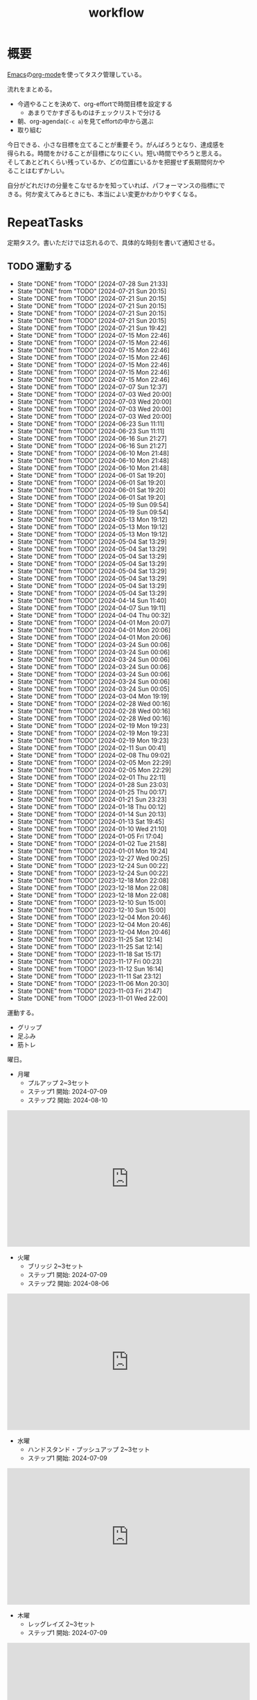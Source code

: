 :PROPERTIES:
:ID:       fad0d446-fe06-4614-af63-a0c5ecc11c9c
:END:
#+title: workflow
#+filetags: :Habit:
* 概要
[[id:1ad8c3d5-97ba-4905-be11-e6f2626127ad][Emacs]]の[[id:7e85e3f3-a6b9-447e-9826-307a3618dac8][org-mode]]を使ってタスク管理している。

流れをまとめる。

- 今週やることを決めて、org-effortで時間目標を設定する
  - あまりでかすぎるものはチェックリストで分ける
- 朝、org-agenda(~C-c a~)を見てeffortの中から選ぶ
- 取り組む

今日できる、小さな目標を立てることが重要そう。がんばろうとなり、達成感を得られる。時間をかけることが目標になりにくい。短い時間でやろうと思える。そしてあとどれくらい残っているか、どの位置にいるかを把握せず長期間何かやることはむずかしい。

自分がどれだけの分量をこなせるかを知っていれば、パフォーマンスの指標にできる。何か変えてみるときにも、本当によい変更かわかりやすくなる。
* RepeatTasks

定期タスク。書いただけでは忘れるので、具体的な時刻を書いて通知させる。

** TODO 運動する
:PROPERTIES:
:STYLE:    habit
:LAST_REPEAT: [2024-07-28 Sun 21:33]
:END:
- State "DONE"       from "TODO"       [2024-07-28 Sun 21:33]
- State "DONE"       from "TODO"       [2024-07-21 Sun 20:15]
- State "DONE"       from "TODO"       [2024-07-21 Sun 20:15]
- State "DONE"       from "TODO"       [2024-07-21 Sun 20:15]
- State "DONE"       from "TODO"       [2024-07-21 Sun 20:15]
- State "DONE"       from "TODO"       [2024-07-21 Sun 20:15]
- State "DONE"       from "TODO"       [2024-07-21 Sun 19:42]
- State "DONE"       from "TODO"       [2024-07-15 Mon 22:46]
- State "DONE"       from "TODO"       [2024-07-15 Mon 22:46]
- State "DONE"       from "TODO"       [2024-07-15 Mon 22:46]
- State "DONE"       from "TODO"       [2024-07-15 Mon 22:46]
- State "DONE"       from "TODO"       [2024-07-15 Mon 22:46]
- State "DONE"       from "TODO"       [2024-07-15 Mon 22:46]
- State "DONE"       from "TODO"       [2024-07-15 Mon 22:46]
- State "DONE"       from "TODO"       [2024-07-07 Sun 12:37]
- State "DONE"       from "TODO"       [2024-07-03 Wed 20:00]
- State "DONE"       from "TODO"       [2024-07-03 Wed 20:00]
- State "DONE"       from "TODO"       [2024-07-03 Wed 20:00]
- State "DONE"       from "TODO"       [2024-07-03 Wed 20:00]
- State "DONE"       from "TODO"       [2024-06-23 Sun 11:11]
- State "DONE"       from "TODO"       [2024-06-23 Sun 11:11]
- State "DONE"       from "TODO"       [2024-06-16 Sun 21:27]
- State "DONE"       from "TODO"       [2024-06-16 Sun 21:27]
- State "DONE"       from "TODO"       [2024-06-10 Mon 21:48]
- State "DONE"       from "TODO"       [2024-06-10 Mon 21:48]
- State "DONE"       from "TODO"       [2024-06-10 Mon 21:48]
- State "DONE"       from "TODO"       [2024-06-01 Sat 19:20]
- State "DONE"       from "TODO"       [2024-06-01 Sat 19:20]
- State "DONE"       from "TODO"       [2024-06-01 Sat 19:20]
- State "DONE"       from "TODO"       [2024-06-01 Sat 19:20]
- State "DONE"       from "TODO"       [2024-05-19 Sun 09:54]
- State "DONE"       from "TODO"       [2024-05-19 Sun 09:54]
- State "DONE"       from "TODO"       [2024-05-13 Mon 19:12]
- State "DONE"       from "TODO"       [2024-05-13 Mon 19:12]
- State "DONE"       from "TODO"       [2024-05-13 Mon 19:12]
- State "DONE"       from "TODO"       [2024-05-04 Sat 13:29]
- State "DONE"       from "TODO"       [2024-05-04 Sat 13:29]
- State "DONE"       from "TODO"       [2024-05-04 Sat 13:29]
- State "DONE"       from "TODO"       [2024-05-04 Sat 13:29]
- State "DONE"       from "TODO"       [2024-05-04 Sat 13:29]
- State "DONE"       from "TODO"       [2024-05-04 Sat 13:29]
- State "DONE"       from "TODO"       [2024-05-04 Sat 13:29]
- State "DONE"       from "TODO"       [2024-05-04 Sat 13:29]
- State "DONE"       from "TODO"       [2024-04-14 Sun 11:40]
- State "DONE"       from "TODO"       [2024-04-07 Sun 19:11]
- State "DONE"       from "TODO"       [2024-04-04 Thu 00:32]
- State "DONE"       from "TODO"       [2024-04-01 Mon 20:07]
- State "DONE"       from "TODO"       [2024-04-01 Mon 20:06]
- State "DONE"       from "TODO"       [2024-04-01 Mon 20:06]
- State "DONE"       from "TODO"       [2024-03-24 Sun 00:06]
- State "DONE"       from "TODO"       [2024-03-24 Sun 00:06]
- State "DONE"       from "TODO"       [2024-03-24 Sun 00:06]
- State "DONE"       from "TODO"       [2024-03-24 Sun 00:06]
- State "DONE"       from "TODO"       [2024-03-24 Sun 00:06]
- State "DONE"       from "TODO"       [2024-03-24 Sun 00:06]
- State "DONE"       from "TODO"       [2024-03-24 Sun 00:05]
- State "DONE"       from "TODO"       [2024-03-04 Mon 19:19]
- State "DONE"       from "TODO"       [2024-02-28 Wed 00:16]
- State "DONE"       from "TODO"       [2024-02-28 Wed 00:16]
- State "DONE"       from "TODO"       [2024-02-28 Wed 00:16]
- State "DONE"       from "TODO"       [2024-02-19 Mon 19:23]
- State "DONE"       from "TODO"       [2024-02-19 Mon 19:23]
- State "DONE"       from "TODO"       [2024-02-19 Mon 19:23]
- State "DONE"       from "TODO"       [2024-02-11 Sun 00:41]
- State "DONE"       from "TODO"       [2024-02-08 Thu 09:02]
- State "DONE"       from "TODO"       [2024-02-05 Mon 22:29]
- State "DONE"       from "TODO"       [2024-02-05 Mon 22:29]
- State "DONE"       from "TODO"       [2024-02-01 Thu 22:11]
- State "DONE"       from "TODO"       [2024-01-28 Sun 23:03]
- State "DONE"       from "TODO"       [2024-01-25 Thu 00:17]
- State "DONE"       from "TODO"       [2024-01-21 Sun 23:23]
- State "DONE"       from "TODO"       [2024-01-18 Thu 00:12]
- State "DONE"       from "TODO"       [2024-01-14 Sun 20:13]
- State "DONE"       from "TODO"       [2024-01-13 Sat 19:45]
- State "DONE"       from "TODO"       [2024-01-10 Wed 21:10]
- State "DONE"       from "TODO"       [2024-01-05 Fri 17:04]
- State "DONE"       from "TODO"       [2024-01-02 Tue 21:58]
- State "DONE"       from "TODO"       [2024-01-01 Mon 19:24]
- State "DONE"       from "TODO"       [2023-12-27 Wed 00:25]
- State "DONE"       from "TODO"       [2023-12-24 Sun 00:22]
- State "DONE"       from "TODO"       [2023-12-24 Sun 00:22]
- State "DONE"       from "TODO"       [2023-12-18 Mon 22:08]
- State "DONE"       from "TODO"       [2023-12-18 Mon 22:08]
- State "DONE"       from "TODO"       [2023-12-18 Mon 22:08]
- State "DONE"       from "TODO"       [2023-12-10 Sun 15:00]
- State "DONE"       from "TODO"       [2023-12-10 Sun 15:00]
- State "DONE"       from "TODO"       [2023-12-04 Mon 20:46]
- State "DONE"       from "TODO"       [2023-12-04 Mon 20:46]
- State "DONE"       from "TODO"       [2023-12-04 Mon 20:46]
- State "DONE"       from "TODO"       [2023-11-25 Sat 12:14]
- State "DONE"       from "TODO"       [2023-11-25 Sat 12:14]
- State "DONE"       from "TODO"       [2023-11-18 Sat 15:17]
- State "DONE"       from "TODO"       [2023-11-17 Fri 00:23]
- State "DONE"       from "TODO"       [2023-11-12 Sun 16:14]
- State "DONE"       from "TODO"       [2023-11-11 Sat 23:12]
- State "DONE"       from "TODO"       [2023-11-06 Mon 20:30]
- State "DONE"       from "TODO"       [2023-11-03 Fri 21:47]
- State "DONE"       from "TODO"       [2023-11-01 Wed 22:00]

運動する。

- グリップ
- 足ふみ
- 筋トレ

曜日。

- 月曜
  - プルアップ 2~3セット
  - ステップ1 開始: 2024-07-09
  - ステップ2 開始: 2024-08-10

#+caption: ステップ2
#+begin_export html
<iframe width="560" height="315" src="https://www.youtube.com/embed/YN0vvoqssfw?si=pdaoYXGiLfAb_S7L" title="YouTube video player" frameborder="0" allow="accelerometer; autoplay; clipboard-write; encrypted-media; gyroscope; picture-in-picture; web-share" referrerpolicy="strict-origin-when-cross-origin" allowfullscreen></iframe>
#+end_export

- 火曜
  - ブリッジ 2~3セット
  - ステップ1 開始: 2024-07-09
  - ステップ2 開始: 2024-08-06

#+caption: ステップ2
#+begin_export html
<iframe width="560" height="315" src="https://www.youtube.com/embed/gkTVDJHHIZ0?si=ARmebSyUToCPfXQN" title="YouTube video player" frameborder="0" allow="accelerometer; autoplay; clipboard-write; encrypted-media; gyroscope; picture-in-picture; web-share" referrerpolicy="strict-origin-when-cross-origin" allowfullscreen></iframe>
#+end_export

- 水曜
  - ハンドスタンド・プッシュアップ 2~3セット
  - ステップ1 開始: 2024-07-09

#+caption: ステップ1
#+begin_export html
<iframe width="560" height="315" src="https://www.youtube.com/embed/tYX-9RQyiJA?si=QiP4fVlQ-2YkKlAI" title="YouTube video player" frameborder="0" allow="accelerometer; autoplay; clipboard-write; encrypted-media; gyroscope; picture-in-picture; web-share" referrerpolicy="strict-origin-when-cross-origin" allowfullscreen></iframe>
#+end_export

- 木曜
  - レッグレイズ 2~3セット
  - ステップ1 開始: 2024-07-09

#+caption: ステップ1
#+begin_export html
<iframe width="560" height="315" src="https://www.youtube.com/embed/N8k-SeCkR0s?si=YiTvNYUSIZLP5nig" title="YouTube video player" frameborder="0" allow="accelerometer; autoplay; clipboard-write; encrypted-media; gyroscope; picture-in-picture; web-share" referrerpolicy="strict-origin-when-cross-origin" allowfullscreen></iframe>
#+end_export

- 金曜
  - スクワット 2〜3セット
  - ステップ1 開始: 2024-07-09
  - ステップ2 開始: 2024-08-09

#+caption: ステップ2
#+begin_export html
<iframe width="560" height="315" src="https://www.youtube.com/embed/QhyRsrPOkoY?si=fwaS4uGr5dpx-3E_" title="YouTube video player" frameborder="0" allow="accelerometer; autoplay; clipboard-write; encrypted-media; gyroscope; picture-in-picture; web-share" referrerpolicy="strict-origin-when-cross-origin" allowfullscreen></iframe>
#+end_export

- 土曜
  - プッシュアップ 2~3セット
  - ステップ1 開始: 2024-07-09
  - ステップ2 開始: 2024-08-11

#+caption: ステップ2
#+begin_export html
<iframe width="560" height="315" src="https://www.youtube.com/embed/Gv8y_prZBZY?si=uMmlBrxPeAhjtvj7" title="YouTube video player" frameborder="0" allow="accelerometer; autoplay; clipboard-write; encrypted-media; gyroscope; picture-in-picture; web-share" referrerpolicy="strict-origin-when-cross-origin" allowfullscreen></iframe>
#+end_export

- 日曜
  - 休み

** TODO inboxエントリを移動する
SCHEDULED: <2024-08-04 Sun 11:00 +1w>
:PROPERTIES:
:STYLE:    habit
:LAST_REPEAT: [2024-07-28 Sun 21:33]
:END:
- State "DONE"       from "TODO"       [2024-07-28 Sun 21:33]
- State "DONE"       from "TODO"       [2024-07-21 Sun 20:15]
- State "DONE"       from "TODO"       [2024-07-21 Sun 19:42]
- State "DONE"       from "TODO"       [2024-07-07 Sun 12:37]
- State "DONE"       from "TODO"       [2024-07-03 Wed 20:00]
- State "DONE"       from "TODO"       [2024-06-23 Sun 11:11]
- State "DONE"       from "TODO"       [2024-06-16 Sun 21:27]
- State "DONE"       from "TODO"       [2024-06-10 Mon 21:48]
- State "DONE"       from "TODO"       [2024-06-10 Mon 21:48]
- State "DONE"       from "TODO"       [2024-06-01 Sat 19:20]
- State "DONE"       from "TODO"       [2024-05-19 Sun 09:54]
- State "DONE"       from "TODO"       [2024-05-13 Mon 19:12]
- State "DONE"       from "TODO"       [2024-05-06 Mon 19:15]
- State "DONE"       from "TODO"       [2024-05-04 Sat 13:29]
- State "DONE"       from "TODO"       [2024-05-04 Sat 13:29]
- State "DONE"       from "TODO"       [2024-04-14 Sun 11:40]
- State "DONE"       from "TODO"       [2024-04-07 Sun 19:11]
- State "DONE"       from "TODO"       [2024-04-01 Mon 20:06]
- State "DONE"       from "TODO"       [2024-03-24 Sun 00:06]
- State "DONE"       from "TODO"       [2024-03-24 Sun 00:05]
- State "DONE"       from "TODO"       [2024-03-24 Sun 00:05]
- State "DONE"       from "TODO"       [2024-03-04 Mon 19:19]
- State "DONE"       from "TODO"       [2024-02-28 Wed 00:16]
- State "DONE"       from "TODO"       [2024-02-19 Mon 19:23]
- State "DONE"       from "TODO"       [2024-02-11 Sun 00:41]
- State "DONE"       from "TODO"       [2024-02-05 Mon 22:29]
- State "DONE"       from "TODO"       [2024-01-28 Sun 23:03]
- State "DONE"       from "TODO"       [2024-01-21 Sun 23:23]
- State "DONE"       from "TODO"       [2024-01-14 Sun 20:13]
- State "DONE"       from "TODO"       [2024-01-10 Wed 21:10]
- State "DONE"       from "TODO"       [2024-01-01 Mon 19:24]
- State "DONE"       from "TODO"       [2023-12-24 Sun 00:22]
- State "DONE"       from "TODO"       [2023-12-18 Mon 22:06]
- State "DONE"       from "TODO"       [2023-12-10 Sun 15:00]
- State "DONE"       from "TODO"       [2023-12-04 Mon 20:46]
- State "DONE"       from "TODO"       [2023-11-26 Sun 23:26]
- State "DONE"       from "TODO"       [2023-11-25 Sat 12:14]
:LOGBOOK:
CLOCK: [2023-11-25 Sat 12:05]--[2023-11-25 Sat 12:08] =>  0:03
:END:
- State "DONE"       from "TODO"       [2023-11-17 Fri 00:23]
- State "DONE"       from "TODO"       [2023-11-05 Sun 11:08]
- State "DONE"       from "TODO"       [2023-11-01 Wed 22:00]
- State "DONE"       from "TODO"       [2023-11-01 Wed 22:00]

取ったノートを適切な場所に分類する。

** TODO 部屋を片付けする
SCHEDULED: <2024-08-04 Sun 14:00 +1w>
:PROPERTIES:
:STYLE:    habit
:LAST_REPEAT: [2024-07-28 Sun 21:34]
:END:
- State "DONE"       from "TODO"       [2024-07-28 Sun 21:34]
- State "DONE"       from "TODO"       [2024-07-21 Sun 19:42]
- State "DONE"       from "TODO"       [2024-07-15 Mon 22:46]
- State "DONE"       from "TODO"       [2024-07-07 Sun 12:37]
- State "DONE"       from "TODO"       [2024-07-03 Wed 20:00]
- State "DONE"       from "TODO"       [2024-06-23 Sun 11:11]
- State "DONE"       from "TODO"       [2024-06-16 Sun 21:27]
- State "DONE"       from "TODO"       [2024-06-10 Mon 21:48]
- State "DONE"       from "TODO"       [2024-06-10 Mon 21:48]
- State "DONE"       from "TODO"       [2024-06-01 Sat 19:20]
- State "DONE"       from "TODO"       [2024-05-19 Sun 09:54]
- State "DONE"       from "TODO"       [2024-05-13 Mon 19:12]
- State "DONE"       from "TODO"       [2024-05-06 Mon 19:15]
- State "DONE"       from "TODO"       [2024-05-04 Sat 13:29]
- State "DONE"       from "TODO"       [2024-05-04 Sat 13:29]
- State "DONE"       from "TODO"       [2024-04-14 Sun 11:40]
- State "DONE"       from "TODO"       [2024-04-07 Sun 19:11]
- State "DONE"       from "TODO"       [2024-04-01 Mon 20:06]
- State "DONE"       from "TODO"       [2024-03-24 Sun 00:06]
- State "DONE"       from "TODO"       [2024-03-24 Sun 00:06]
- State "DONE"       from "TODO"       [2024-03-24 Sun 00:05]
- State "DONE"       from "TODO"       [2024-03-04 Mon 19:19]
- State "DONE"       from "TODO"       [2024-02-28 Wed 00:16]
- State "DONE"       from "TODO"       [2024-02-19 Mon 19:23]
- State "DONE"       from "TODO"       [2024-02-11 Sun 00:41]
- State "DONE"       from "TODO"       [2024-02-11 Sun 00:41]
- State "DONE"       from "TODO"       [2024-01-28 Sun 23:03]
- State "DONE"       from "TODO"       [2024-01-21 Sun 23:23]
- State "DONE"       from "TODO"       [2024-01-14 Sun 20:13]
- State "DONE"       from "TODO"       [2024-01-10 Wed 21:10]
- State "DONE"       from "TODO"       [2024-01-01 Mon 19:24]
- State "DONE"       from "TODO"       [2023-12-24 Sun 00:22]
- State "DONE"       from "TODO"       [2023-12-18 Mon 22:08]
- State "DONE"       from "TODO"       [2023-12-10 Sun 15:00]
- State "DONE"       from "TODO"       [2023-12-04 Mon 20:46]
- State "DONE"       from "TODO"       [2023-11-26 Sun 23:26]
- State "DONE"       from "TODO"       [2023-11-19 Sun 10:42]
- State "DONE"       from "TODO"       [2023-11-12 Sun 16:14]
- State "DONE"       from "TODO"       [2023-11-05 Sun 23:35]
- State "DONE"       from "TODO"       [2023-11-01 Wed 22:00]
- State "DONE"       from "TODO"       [2023-10-22 Sun 19:02]

** TODO Write Entry                                                 :Train:
:LOGBOOK:
CLOCK: [2024-08-11 Sun 20:10]--[2024-08-11 Sun 20:35] =>  0:25
CLOCK: [2024-08-11 Sun 19:41]--[2024-08-11 Sun 20:06] =>  0:25
CLOCK: [2024-08-11 Sun 09:09]--[2024-08-11 Sun 09:34] =>  0:25
CLOCK: [2024-08-10 Sat 22:21]--[2024-08-10 Sat 22:46] =>  0:25
CLOCK: [2024-08-10 Sat 21:29]--[2024-08-10 Sat 21:54] =>  0:25
CLOCK: [2024-08-10 Sat 20:41]--[2024-08-10 Sat 21:06] =>  0:25
CLOCK: [2024-08-10 Sat 19:53]--[2024-08-10 Sat 20:18] =>  0:25
CLOCK: [2024-08-10 Sat 09:22]--[2024-08-10 Sat 09:47] =>  0:25
CLOCK: [2024-08-10 Sat 08:37]--[2024-08-10 Sat 09:02] =>  0:25
CLOCK: [2024-08-10 Sat 08:08]--[2024-08-10 Sat 08:33] =>  0:25
CLOCK: [2024-08-10 Sat 07:37]--[2024-08-10 Sat 08:02] =>  0:25
CLOCK: [2024-08-03 Sat 21:02]--[2024-08-03 Sat 21:27] =>  0:25
CLOCK: [2024-08-03 Sat 15:39]--[2024-08-03 Sat 16:04] =>  0:25
CLOCK: [2024-08-03 Sat 14:55]--[2024-08-03 Sat 15:20] =>  0:25
CLOCK: [2024-08-03 Sat 14:30]--[2024-08-03 Sat 14:55] =>  0:25
CLOCK: [2024-07-31 Wed 21:50]--[2024-07-31 Wed 22:15] =>  0:25
CLOCK: [2024-07-31 Wed 21:17]--[2024-07-31 Wed 21:43] =>  0:26
CLOCK: [2024-07-22 Mon 20:00]--[2024-07-22 Mon 20:25] =>  0:25
CLOCK: [2024-07-21 Sun 21:04]--[2024-07-21 Sun 21:29] =>  0:25
CLOCK: [2024-07-21 Sun 20:38]--[2024-07-21 Sun 21:03] =>  0:25
CLOCK: [2024-07-21 Sun 12:00]--[2024-07-21 Sun 12:25] =>  0:25
CLOCK: [2024-07-21 Sun 01:29]--[2024-07-21 Sun 01:54] =>  0:25
CLOCK: [2024-07-21 Sun 00:45]--[2024-07-21 Sun 01:10] =>  0:25
CLOCK: [2024-07-20 Sat 19:34]--[2024-07-20 Sat 20:00] =>  0:26
CLOCK: [2024-07-20 Sat 16:50]--[2024-07-20 Sat 17:15] =>  0:25
CLOCK: [2024-07-20 Sat 16:20]--[2024-07-20 Sat 16:45] =>  0:25
CLOCK: [2024-07-20 Sat 12:33]--[2024-07-20 Sat 12:58] =>  0:25
CLOCK: [2024-07-20 Sat 12:02]--[2024-07-20 Sat 12:27] =>  0:25
CLOCK: [2024-07-20 Sat 11:11]--[2024-07-20 Sat 11:36] =>  0:25
CLOCK: [2024-07-20 Sat 10:46]--[2024-07-20 Sat 11:11] =>  0:25
CLOCK: [2024-07-19 Fri 23:52]--[2024-07-20 Sat 00:17] =>  0:25
CLOCK: [2024-07-19 Fri 00:09]--[2024-07-19 Fri 00:34] =>  0:25
CLOCK: [2024-07-18 Thu 22:32]--[2024-07-18 Thu 22:57] =>  0:25
CLOCK: [2024-07-18 Thu 22:07]--[2024-07-18 Thu 22:32] =>  0:25
CLOCK: [2024-07-18 Thu 21:09]--[2024-07-18 Thu 21:34] =>  0:25
CLOCK: [2024-07-18 Thu 20:41]--[2024-07-18 Thu 21:06] =>  0:25
CLOCK: [2024-07-18 Thu 20:02]--[2024-07-18 Thu 20:27] =>  0:25
CLOCK: [2024-07-18 Thu 19:35]--[2024-07-18 Thu 20:00] =>  0:25
CLOCK: [2024-07-18 Thu 00:06]--[2024-07-18 Thu 00:31] =>  0:25
CLOCK: [2024-07-08 Mon 22:15]--[2024-07-08 Mon 22:40] =>  0:25
CLOCK: [2024-07-08 Mon 21:50]--[2024-07-08 Mon 22:15] =>  0:25
CLOCK: [2024-07-07 Sun 19:32]--[2024-07-07 Sun 19:57] =>  0:25
CLOCK: [2024-07-07 Sun 18:32]--[2024-07-07 Sun 18:57] =>  0:25
CLOCK: [2024-07-04 Thu 21:20]--[2024-07-04 Thu 21:45] =>  0:25
CLOCK: [2024-06-30 Sun 12:45]--[2024-06-30 Sun 13:10] =>  0:25
CLOCK: [2024-06-23 Sun 21:30]--[2024-06-23 Sun 21:55] =>  0:25
CLOCK: [2024-06-23 Sun 15:46]--[2024-06-23 Sun 16:11] =>  0:25
CLOCK: [2024-06-23 Sun 15:02]--[2024-06-23 Sun 15:27] =>  0:25
CLOCK: [2024-06-23 Sun 14:37]--[2024-06-23 Sun 15:02] =>  0:25
CLOCK: [2024-06-20 Thu 00:28]--[2024-06-20 Thu 00:53] =>  0:25
CLOCK: [2024-06-12 Wed 00:35]--[2024-06-12 Wed 01:00] =>  0:25
CLOCK: [2024-06-05 Wed 23:20]--[2024-06-05 Wed 23:45] =>  0:25
CLOCK: [2024-06-05 Wed 22:27]--[2024-06-05 Wed 22:52] =>  0:25
CLOCK: [2024-06-01 Sat 14:12]--[2024-06-01 Sat 14:37] =>  0:25
CLOCK: [2024-06-01 Sat 13:47]--[2024-06-01 Sat 14:12] =>  0:25
CLOCK: [2024-05-24 Fri 10:44]--[2024-05-24 Fri 11:09] =>  0:25
CLOCK: [2024-05-24 Fri 01:31]--[2024-05-24 Fri 01:56] =>  0:25
CLOCK: [2024-05-19 Sun 00:12]--[2024-05-19 Sun 00:37] =>  0:25
CLOCK: [2024-05-18 Sat 23:03]--[2024-05-18 Sat 23:28] =>  0:25
CLOCK: [2024-05-15 Wed 21:57]--[2024-05-15 Wed 22:22] =>  0:25
CLOCK: [2024-05-11 Sat 12:02]--[2024-05-11 Sat 12:27] =>  0:25
CLOCK: [2024-05-11 Sat 11:33]--[2024-05-11 Sat 11:58] =>  0:25
CLOCK: [2024-05-11 Sat 10:58]--[2024-05-11 Sat 11:23] =>  0:25
CLOCK: [2024-05-11 Sat 10:33]--[2024-05-11 Sat 10:58] =>  0:25
CLOCK: [2024-05-09 Thu 22:01]--[2024-05-09 Thu 22:26] =>  0:25
CLOCK: [2024-05-09 Thu 21:23]--[2024-05-09 Thu 21:48] =>  0:25
CLOCK: [2024-05-09 Thu 20:51]--[2024-05-09 Thu 21:16] =>  0:25
CLOCK: [2024-05-06 Mon 12:39]--[2024-05-06 Mon 13:04] =>  0:25
CLOCK: [2024-05-05 Sun 12:22]--[2024-05-05 Sun 12:47] =>  0:25
CLOCK: [2024-05-05 Sun 11:00]--[2024-05-05 Sun 11:25] =>  0:25
CLOCK: [2024-05-05 Sun 10:34]--[2024-05-05 Sun 10:59] =>  0:25
CLOCK: [2024-05-05 Sun 01:23]--[2024-05-05 Sun 01:48] =>  0:25
CLOCK: [2024-05-05 Sun 00:55]--[2024-05-05 Sun 01:20] =>  0:25
CLOCK: [2024-05-04 Sat 23:12]--[2024-05-04 Sat 23:37] =>  0:25
CLOCK: [2024-05-04 Sat 22:44]--[2024-05-04 Sat 23:09] =>  0:25
CLOCK: [2024-05-04 Sat 13:30]--[2024-05-04 Sat 13:55] =>  0:25
CLOCK: [2024-05-03 Fri 19:04]--[2024-05-03 Fri 19:29] =>  0:25
CLOCK: [2024-05-03 Fri 17:55]--[2024-05-03 Fri 18:20] =>  0:25
CLOCK: [2024-05-03 Fri 16:48]--[2024-05-03 Fri 17:13] =>  0:25
CLOCK: [2024-05-03 Fri 16:17]--[2024-05-03 Fri 16:42] =>  0:25
CLOCK: [2024-05-02 Thu 20:19]--[2024-05-02 Thu 20:44] =>  0:25
CLOCK: [2024-05-02 Thu 18:03]--[2024-05-02 Thu 18:28] =>  0:25
CLOCK: [2024-05-02 Thu 17:10]--[2024-05-02 Thu 17:35] =>  0:25
CLOCK: [2024-05-02 Thu 16:42]--[2024-05-02 Thu 17:07] =>  0:25
CLOCK: [2024-05-01 Wed 17:25]--[2024-05-01 Wed 17:50] =>  0:25
CLOCK: [2024-05-01 Wed 16:55]--[2024-05-01 Wed 17:20] =>  0:25
CLOCK: [2024-05-01 Wed 16:29]--[2024-05-01 Wed 16:54] =>  0:25
CLOCK: [2024-05-01 Wed 16:04]--[2024-05-01 Wed 16:29] =>  0:25
CLOCK: [2024-05-01 Wed 15:26]--[2024-05-01 Wed 15:51] =>  0:25
CLOCK: [2024-05-01 Wed 14:55]--[2024-05-01 Wed 15:20] =>  0:25
CLOCK: [2024-05-01 Wed 14:27]--[2024-05-01 Wed 14:52] =>  0:25
CLOCK: [2024-05-01 Wed 13:19]--[2024-05-01 Wed 13:44] =>  0:25
CLOCK: [2024-05-01 Wed 12:38]--[2024-05-01 Wed 13:03] =>  0:25
CLOCK: [2024-05-01 Wed 11:29]--[2024-05-01 Wed 11:54] =>  0:25
CLOCK: [2024-05-01 Wed 11:04]--[2024-05-01 Wed 11:29] =>  0:25
CLOCK: [2024-05-01 Wed 10:36]--[2024-05-01 Wed 11:01] =>  0:25
CLOCK: [2024-04-29 Mon 20:50]--[2024-04-29 Mon 21:15] =>  0:25
CLOCK: [2024-04-29 Mon 17:10]--[2024-04-29 Mon 17:35] =>  0:25
CLOCK: [2024-04-29 Mon 16:44]--[2024-04-29 Mon 17:09] =>  0:25
CLOCK: [2024-04-29 Mon 16:18]--[2024-04-29 Mon 16:43] =>  0:25
CLOCK: [2024-04-29 Mon 12:28]--[2024-04-29 Mon 12:53] =>  0:25
CLOCK: [2024-04-28 Sun 11:43]--[2024-04-28 Sun 12:08] =>  0:25
CLOCK: [2024-04-28 Sun 11:17]--[2024-04-28 Sun 11:42] =>  0:25
CLOCK: [2024-04-28 Sun 10:44]--[2024-04-28 Sun 11:09] =>  0:25
CLOCK: [2024-04-28 Sun 10:18]--[2024-04-28 Sun 10:43] =>  0:25
CLOCK: [2024-04-27 Sat 15:55]--[2024-04-27 Sat 16:20] =>  0:25
CLOCK: [2024-04-27 Sat 14:01]--[2024-04-27 Sat 14:26] =>  0:25
CLOCK: [2024-04-27 Sat 13:27]--[2024-04-27 Sat 13:52] =>  0:25
CLOCK: [2024-04-27 Sat 10:51]--[2024-04-27 Sat 11:16] =>  0:25
CLOCK: [2024-04-27 Sat 10:26]--[2024-04-27 Sat 10:51] =>  0:25
CLOCK: [2024-04-26 Fri 00:47]--[2024-04-26 Fri 01:12] =>  0:25
CLOCK: [2024-04-24 Wed 18:23]--[2024-04-24 Wed 18:48] =>  0:25
CLOCK: [2024-04-24 Wed 17:54]--[2024-04-24 Wed 18:19] =>  0:25
CLOCK: [2024-04-20 Sat 22:51]--[2024-04-20 Sat 23:16] =>  0:25
CLOCK: [2024-04-07 Sun 19:42]--[2024-04-07 Sun 20:07] =>  0:25
CLOCK: [2024-04-01 Mon 20:07]--[2024-04-01 Mon 20:32] =>  0:25
CLOCK: [2024-03-31 Sun 18:29]--[2024-03-31 Sun 18:54] =>  0:25
CLOCK: [2024-03-31 Sun 17:52]--[2024-03-31 Sun 18:17] =>  0:25
CLOCK: [2024-03-31 Sun 17:25]--[2024-03-31 Sun 17:50] =>  0:25
CLOCK: [2024-03-31 Sun 16:13]--[2024-03-31 Sun 16:38] =>  0:25
CLOCK: [2024-03-31 Sun 10:57]--[2024-03-31 Sun 11:22] =>  0:25
CLOCK: [2024-03-31 Sun 10:25]--[2024-03-31 Sun 10:50] =>  0:25
CLOCK: [2024-03-31 Sun 00:35]--[2024-03-31 Sun 01:00] =>  0:25
CLOCK: [2024-03-31 Sun 00:07]--[2024-03-31 Sun 00:32] =>  0:25
CLOCK: [2024-03-25 Mon 21:01]--[2024-03-25 Mon 21:26] =>  0:25
CLOCK: [2024-03-24 Sun 22:25]--[2024-03-24 Sun 22:50] =>  0:25
CLOCK: [2024-03-24 Sun 18:07]--[2024-03-24 Sun 18:32] =>  0:25
CLOCK: [2024-03-24 Sun 15:02]--[2024-03-24 Sun 15:27] =>  0:25
CLOCK: [2024-03-24 Sun 13:59]--[2024-03-24 Sun 14:24] =>  0:25
CLOCK: [2024-03-24 Sun 13:28]--[2024-03-24 Sun 13:53] =>  0:25
CLOCK: [2024-03-24 Sun 13:01]--[2024-03-24 Sun 13:26] =>  0:25
CLOCK: [2024-03-24 Sun 12:35]--[2024-03-24 Sun 13:00] =>  0:25
CLOCK: [2024-03-17 Sun 19:12]--[2024-03-17 Sun 19:37] =>  0:25
CLOCK: [2024-03-15 Fri 23:14]--[2024-03-15 Fri 23:39] =>  0:25
CLOCK: [2024-03-14 Thu 21:11]--[2024-03-14 Thu 21:36] =>  0:25
CLOCK: [2024-03-13 Wed 21:57]--[2024-03-13 Wed 22:22] =>  0:25
CLOCK: [2024-03-13 Wed 20:21]--[2024-03-13 Wed 20:46] =>  0:25
CLOCK: [2024-03-02 Sat 15:44]--[2024-03-02 Sat 16:10] =>  0:26
CLOCK: [2024-03-02 Sat 11:20]--[2024-03-02 Sat 11:45] =>  0:25
CLOCK: [2024-03-02 Sat 10:54]--[2024-03-02 Sat 11:19] =>  0:25
CLOCK: [2024-02-29 Thu 00:52]--[2024-02-29 Thu 01:17] =>  0:25
CLOCK: [2024-02-28 Wed 21:08]--[2024-02-28 Wed 21:33] =>  0:25
CLOCK: [2024-02-28 Wed 20:18]--[2024-02-28 Wed 20:43] =>  0:25
CLOCK: [2024-02-26 Mon 19:05]--[2024-02-26 Mon 19:30] =>  0:25
CLOCK: [2024-02-25 Sun 22:31]--[2024-02-25 Sun 22:56] =>  0:25
CLOCK: [2024-02-25 Sun 21:44]--[2024-02-25 Sun 22:09] =>  0:25
CLOCK: [2024-02-25 Sun 19:47]--[2024-02-25 Sun 20:12] =>  0:25
CLOCK: [2024-02-24 Sat 23:28]--[2024-02-24 Sat 23:53] =>  0:25
CLOCK: [2024-02-24 Sat 21:59]--[2024-02-24 Sat 22:24] =>  0:25
CLOCK: [2024-02-24 Sat 17:26]--[2024-02-24 Sat 17:51] =>  0:25
CLOCK: [2024-02-24 Sat 16:22]--[2024-02-24 Sat 16:47] =>  0:25
CLOCK: [2024-02-24 Sat 15:57]--[2024-02-24 Sat 16:22] =>  0:25
CLOCK: [2024-02-24 Sat 14:23]--[2024-02-24 Sat 14:48] =>  0:25
CLOCK: [2024-02-21 Wed 21:07]--[2024-02-21 Wed 21:32] =>  0:25
CLOCK: [2024-02-18 Sun 14:47]--[2024-02-18 Sun 15:12] =>  0:25
CLOCK: [2024-02-17 Sat 19:46]--[2024-02-17 Sat 20:11] =>  0:25
CLOCK: [2024-02-16 Fri 23:28]--[2024-02-16 Fri 23:53] =>  0:25
CLOCK: [2024-02-16 Fri 22:53]--[2024-02-16 Fri 23:18] =>  0:25
CLOCK: [2024-02-16 Fri 22:18]--[2024-02-16 Fri 22:43] =>  0:25
CLOCK: [2024-02-16 Fri 21:44]--[2024-02-16 Fri 22:09] =>  0:25
CLOCK: [2024-02-15 Thu 22:19]--[2024-02-15 Thu 22:44] =>  0:25
CLOCK: [2024-02-15 Thu 21:54]--[2024-02-15 Thu 22:19] =>  0:25
CLOCK: [2024-02-15 Thu 18:43]--[2024-02-15 Thu 19:08] =>  0:25
CLOCK: [2024-02-15 Thu 00:54]--[2024-02-15 Thu 01:19] =>  0:25
CLOCK: [2024-02-14 Wed 22:43]--[2024-02-14 Wed 23:08] =>  0:25
CLOCK: [2024-02-13 Tue 23:49]--[2024-02-14 Wed 00:14] =>  0:25
CLOCK: [2024-02-12 Mon 11:04]--[2024-02-12 Mon 11:29] =>  0:25
CLOCK: [2024-02-10 Sat 21:52]--[2024-02-10 Sat 22:17] =>  0:25
CLOCK: [2024-02-10 Sat 19:56]--[2024-02-10 Sat 20:21] =>  0:25
CLOCK: [2024-02-10 Sat 17:01]--[2024-02-10 Sat 17:26] =>  0:25
CLOCK: [2024-02-10 Sat 15:08]--[2024-02-10 Sat 15:34] =>  0:26
CLOCK: [2024-02-10 Sat 14:33]--[2024-02-10 Sat 14:58] =>  0:25
CLOCK: [2024-02-10 Sat 14:07]--[2024-02-10 Sat 14:32] =>  0:25
CLOCK: [2024-02-10 Sat 13:42]--[2024-02-10 Sat 14:07] =>  0:25
CLOCK: [2024-02-10 Sat 13:06]--[2024-02-10 Sat 13:31] =>  0:25
CLOCK: [2024-02-08 Thu 22:40]--[2024-02-08 Thu 23:05] =>  0:25
CLOCK: [2024-02-08 Thu 22:15]--[2024-02-08 Thu 22:40] =>  0:25
CLOCK: [2024-02-08 Thu 21:15]--[2024-02-08 Thu 21:40] =>  0:25
CLOCK: [2024-02-07 Wed 09:35]--[2024-02-07 Wed 10:00] =>  0:25
CLOCK: [2024-02-06 Tue 00:48]--[2024-02-06 Tue 01:13] =>  0:25
CLOCK: [2024-02-04 Sun 23:08]--[2024-02-04 Sun 23:33] =>  0:25
CLOCK: [2024-02-04 Sun 11:13]--[2024-02-04 Sun 11:38] =>  0:25
CLOCK: [2024-02-04 Sun 10:48]--[2024-02-04 Sun 11:13] =>  0:25
CLOCK: [2024-02-03 Sat 22:18]--[2024-02-03 Sat 22:43] =>  0:25
CLOCK: [2024-02-03 Sat 19:54]--[2024-02-03 Sat 20:19] =>  0:25
CLOCK: [2024-02-03 Sat 19:02]--[2024-02-03 Sat 19:27] =>  0:25
CLOCK: [2024-02-03 Sat 18:37]--[2024-02-03 Sat 19:02] =>  0:25
CLOCK: [2024-02-03 Sat 16:57]--[2024-02-03 Sat 17:22] =>  0:25
CLOCK: [2024-02-03 Sat 16:03]--[2024-02-03 Sat 16:28] =>  0:25
CLOCK: [2024-02-03 Sat 15:38]--[2024-02-03 Sat 16:03] =>  0:25
CLOCK: [2024-02-03 Sat 15:13]--[2024-02-03 Sat 15:38] =>  0:25
CLOCK: [2024-02-03 Sat 13:30]--[2024-02-03 Sat 13:55] =>  0:25
CLOCK: [2024-02-03 Sat 13:04]--[2024-02-03 Sat 13:29] =>  0:25
CLOCK: [2024-02-03 Sat 12:39]--[2024-02-03 Sat 13:04] =>  0:25
CLOCK: [2024-02-03 Sat 12:00]--[2024-02-03 Sat 12:25] =>  0:25
CLOCK: [2024-02-03 Sat 10:59]--[2024-02-03 Sat 11:24] =>  0:25
CLOCK: [2024-02-03 Sat 10:34]--[2024-02-03 Sat 10:59] =>  0:25
CLOCK: [2023-11-19 Sun 11:43]--[2023-11-19 Sun 12:08] =>  0:25
CLOCK: [2023-11-19 Sun 11:11]--[2023-11-19 Sun 11:36] =>  0:25
CLOCK: [2023-11-12 Sun 22:59]--[2023-11-12 Sun 23:24] =>  0:25
CLOCK: [2023-11-12 Sun 17:58]--[2023-11-12 Sun 18:23] =>  0:25
CLOCK: [2023-11-04 Sat 15:33]--[2023-11-04 Sat 15:58] =>  0:25
CLOCK: [2023-11-04 Sat 12:26]--[2023-11-04 Sat 12:51] =>  0:25
CLOCK: [2023-11-04 Sat 11:51]--[2023-11-04 Sat 12:16] =>  0:25
CLOCK: [2023-11-04 Sat 11:11]--[2023-11-04 Sat 11:36] =>  0:25
CLOCK: [2023-11-04 Sat 10:27]--[2023-11-04 Sat 10:52] =>  0:25
CLOCK: [2023-11-04 Sat 10:01]--[2023-11-04 Sat 10:26] =>  0:25
CLOCK: [2023-11-04 Sat 09:29]--[2023-11-04 Sat 09:54] =>  0:25
CLOCK: [2023-11-03 Fri 23:24]--[2023-11-03 Fri 23:49] =>  0:25
CLOCK: [2023-11-03 Fri 22:49]--[2023-11-03 Fri 23:14] =>  0:25
CLOCK: [2023-11-03 Fri 22:24]--[2023-11-03 Fri 22:49] =>  0:25
CLOCK: [2023-11-02 Thu 00:23]--[2023-11-02 Thu 00:48] =>  0:25
CLOCK: [2023-10-23 Mon 20:45]--[2023-10-23 Mon 21:10] =>  0:25
CLOCK: [2023-10-15 Sun 16:37]--[2023-10-15 Sun 17:02] =>  0:25
CLOCK: [2023-10-15 Sun 12:07]--[2023-10-15 Sun 12:32] =>  0:25
CLOCK: [2023-10-14 Sat 23:10]--[2023-10-14 Sat 23:35] =>  0:25
CLOCK: [2023-10-14 Sat 22:44]--[2023-10-14 Sat 23:09] =>  0:25
CLOCK: [2023-10-13 Fri 00:41]--[2023-10-13 Fri 01:06] =>  0:25
CLOCK: [2023-10-11 Wed 00:35]--[2023-10-11 Wed 01:00] =>  0:25
CLOCK: [2023-10-10 Tue 23:47]--[2023-10-11 Wed 00:12] =>  0:25
CLOCK: [2023-10-10 Tue 23:14]--[2023-10-10 Tue 23:39] =>  0:25
CLOCK: [2023-10-09 Mon 17:29]--[2023-10-09 Mon 17:54] =>  0:25
CLOCK: [2023-10-09 Mon 16:25]--[2023-10-09 Mon 16:50] =>  0:25
CLOCK: [2023-10-09 Mon 15:49]--[2023-10-09 Mon 16:14] =>  0:25
CLOCK: [2023-10-09 Mon 14:01]--[2023-10-09 Mon 14:26] =>  0:25
CLOCK: [2023-10-08 Sun 18:35]--[2023-10-08 Sun 19:00] =>  0:25
CLOCK: [2023-10-08 Sun 17:50]--[2023-10-08 Sun 18:15] =>  0:25
CLOCK: [2023-10-08 Sun 17:08]--[2023-10-08 Sun 17:33] =>  0:25
CLOCK: [2023-10-08 Sun 16:42]--[2023-10-08 Sun 17:07] =>  0:25
CLOCK: [2023-10-08 Sun 15:29]--[2023-10-08 Sun 15:54] =>  0:25
CLOCK: [2023-10-08 Sun 12:00]--[2023-10-08 Sun 12:25] =>  0:25
CLOCK: [2023-10-08 Sun 11:17]--[2023-10-08 Sun 11:42] =>  0:25
CLOCK: [2023-10-08 Sun 10:47]--[2023-10-08 Sun 11:12] =>  0:25
CLOCK: [2023-10-08 Sun 10:21]--[2023-10-08 Sun 10:46] =>  0:25
:END:

記事を書く。

** TODO Read Code                                                   :Train:
:LOGBOOK:
CLOCK: [2024-06-16 Sun 22:23]--[2024-06-16 Sun 22:48] =>  0:25
CLOCK: [2024-06-16 Sun 21:47]--[2024-06-16 Sun 22:12] =>  0:25
CLOCK: [2024-06-16 Sun 16:11]--[2024-06-16 Sun 16:36] =>  0:25
CLOCK: [2024-06-13 Thu 22:23]--[2024-06-13 Thu 22:48] =>  0:25
CLOCK: [2024-06-10 Mon 22:23]--[2024-06-10 Mon 22:48] =>  0:25
CLOCK: [2024-06-10 Mon 21:48]--[2024-06-10 Mon 22:13] =>  0:25
CLOCK: [2024-03-01 Fri 22:19]--[2024-03-01 Fri 22:44] =>  0:25
CLOCK: [2024-02-29 Thu 21:39]--[2024-02-29 Thu 22:04] =>  0:25
CLOCK: [2024-02-29 Thu 20:59]--[2024-02-29 Thu 21:24] =>  0:25
CLOCK: [2024-02-29 Thu 20:34]--[2024-02-29 Thu 20:59] =>  0:25
CLOCK: [2024-02-09 Fri 00:40]--[2024-02-09 Fri 01:05] =>  0:25
CLOCK: [2024-02-08 Thu 09:29]--[2024-02-08 Thu 09:54] =>  0:25
CLOCK: [2024-02-08 Thu 09:03]--[2024-02-08 Thu 09:28] =>  0:25
CLOCK: [2024-02-08 Thu 01:00]--[2024-02-08 Thu 01:25] =>  0:25
CLOCK: [2024-02-08 Thu 00:30]--[2024-02-08 Thu 00:55] =>  0:25
CLOCK: [2023-07-20 Thu 22:31]--[2023-07-20 Thu 22:56] =>  0:25
CLOCK: [2023-07-19 Wed 23:19]--[2023-07-19 Wed 23:44] =>  0:25
CLOCK: [2023-07-19 Wed 22:46]--[2023-07-19 Wed 23:11] =>  0:25
CLOCK: [2023-07-19 Wed 22:20]--[2023-07-19 Wed 22:45] =>  0:25
CLOCK: [2023-07-17 Mon 22:09]--[2023-07-17 Mon 22:34] =>  0:25
CLOCK: [2023-07-17 Mon 21:41]--[2023-07-17 Mon 22:06] =>  0:25
CLOCK: [2023-07-17 Mon 21:07]--[2023-07-17 Mon 21:32] =>  0:25
CLOCK: [2023-07-17 Mon 20:39]--[2023-07-17 Mon 21:04] =>  0:25
CLOCK: [2023-07-17 Mon 20:01]--[2023-07-17 Mon 20:26] =>  0:25
CLOCK: [2023-07-17 Mon 19:32]--[2023-07-17 Mon 19:57] =>  0:25
CLOCK: [2023-06-30 Fri 22:00]--[2023-06-30 Fri 22:25] =>  0:25
CLOCK: [2023-06-30 Fri 21:09]--[2023-06-30 Fri 21:34] =>  0:25
CLOCK: [2023-06-29 Thu 00:51]--[2023-06-29 Thu 01:16] =>  0:25
CLOCK: [2023-06-29 Thu 00:22]--[2023-06-29 Thu 00:47] =>  0:25
CLOCK: [2023-06-28 Wed 23:34]--[2023-06-28 Wed 23:59] =>  0:25
CLOCK: [2023-06-28 Wed 22:55]--[2023-06-28 Wed 23:20] =>  0:25
CLOCK: [2023-06-28 Wed 22:27]--[2023-06-28 Wed 22:52] =>  0:25
CLOCK: [2023-06-28 Wed 21:58]--[2023-06-28 Wed 22:23] =>  0:25
CLOCK: [2023-06-22 Thu 22:07]--[2023-06-22 Thu 22:32] =>  0:25
CLOCK: [2023-06-21 Wed 00:54]--[2023-06-21 Wed 01:19] =>  0:25
CLOCK: [2023-06-20 Tue 22:32]--[2023-06-20 Tue 22:57] =>  0:25
CLOCK: [2023-01-22 Sun 12:27]--[2023-01-22 Sun 12:52] =>  0:25
CLOCK: [2023-01-14 Sat 16:20]--[2023-01-14 Sat 16:45] =>  0:25
CLOCK: [2023-01-14 Sat 14:33]--[2023-01-14 Sat 14:58] =>  0:25
CLOCK: [2022-12-28 Wed 07:38]--[2022-12-28 Wed 08:03] =>  0:25
CLOCK: [2022-12-24 Sat 23:31]--[2022-12-24 Sat 23:56] =>  0:25
CLOCK: [2022-12-24 Sat 23:06]--[2022-12-24 Sat 23:31] =>  0:25
CLOCK: [2022-12-24 Sat 20:38]--[2022-12-24 Sat 21:03] =>  0:25
CLOCK: [2022-12-24 Sat 20:13]--[2022-12-24 Sat 20:38] =>  0:25
CLOCK: [2022-12-24 Sat 19:48]--[2022-12-24 Sat 20:13] =>  0:25
CLOCK: [2022-11-12 Sat 17:01]--[2022-11-12 Sat 17:26] =>  0:25
CLOCK: [2022-11-12 Sat 16:27]--[2022-11-12 Sat 16:52] =>  0:25
CLOCK: [2022-10-26 Wed 08:54]--[2022-10-26 Wed 09:19] =>  0:25
CLOCK: [2022-10-26 Wed 08:29]--[2022-10-26 Wed 08:54] =>  0:25
CLOCK: [2022-10-26 Wed 00:07]--[2022-10-26 Wed 00:32] =>  0:25
CLOCK: [2022-08-05 Fri 16:24]--[2022-08-05 Fri 16:49] =>  0:25
CLOCK: [2022-08-01 Mon 23:04]--[2022-08-01 Mon 23:29] =>  0:25
CLOCK: [2022-07-31 Sun 21:58]--[2022-07-31 Sun 22:23] =>  0:25
CLOCK: [2022-07-31 Sun 16:21]--[2022-07-31 Sun 16:46] =>  0:25
CLOCK: [2022-07-31 Sun 14:59]--[2022-07-31 Sun 15:24] =>  0:25
CLOCK: [2022-07-31 Sun 12:36]--[2022-07-31 Sun 13:01] =>  0:25
CLOCK: [2022-07-31 Sun 12:11]--[2022-07-31 Sun 12:36] =>  0:25
:END:
** TODO Read Feed                                                   :Train:
:LOGBOOK:
CLOCK: [2024-08-10 Sat 10:30]--[2024-08-10 Sat 10:55] =>  0:25
CLOCK: [2024-08-10 Sat 10:05]--[2024-08-10 Sat 10:30] =>  0:25
CLOCK: [2024-08-05 Mon 00:18]--[2024-08-05 Mon 00:43] =>  0:25
CLOCK: [2024-08-04 Sun 00:40]--[2024-08-04 Sun 01:05] =>  0:25
CLOCK: [2024-08-03 Sat 12:42]--[2024-08-03 Sat 13:07] =>  0:25
CLOCK: [2024-08-03 Sat 12:05]--[2024-08-03 Sat 12:30] =>  0:25
CLOCK: [2024-07-24 Wed 21:03]--[2024-07-24 Wed 21:28] =>  0:25
CLOCK: [2024-07-24 Wed 20:38]--[2024-07-24 Wed 21:03] =>  0:25
CLOCK: [2024-06-29 Sat 18:32]--[2024-06-29 Sat 18:57] =>  0:25
CLOCK: [2024-06-26 Wed 12:19]--[2024-06-26 Wed 12:44] =>  0:25
CLOCK: [2024-06-20 Thu 23:19]--[2024-06-20 Thu 23:44] =>  0:25
CLOCK: [2024-06-19 Wed 11:11]--[2024-06-19 Wed 11:36] =>  0:25
CLOCK: [2024-06-19 Wed 10:28]--[2024-06-19 Wed 10:53] =>  0:25
CLOCK: [2024-06-18 Tue 20:57]--[2024-06-18 Tue 21:22] =>  0:25
CLOCK: [2024-06-12 Wed 17:44]--[2024-06-12 Wed 18:09] =>  0:25
CLOCK: [2024-06-09 Sun 17:13]--[2024-06-09 Sun 17:38] =>  0:25
CLOCK: [2024-06-08 Sat 11:44]--[2024-06-08 Sat 12:09] =>  0:25
CLOCK: [2024-06-08 Sat 10:58]--[2024-06-08 Sat 11:23] =>  0:25
CLOCK: [2024-06-08 Sat 10:14]--[2024-06-08 Sat 10:39] =>  0:25
CLOCK: [2024-06-01 Sat 23:06]--[2024-06-01 Sat 23:31] =>  0:25
CLOCK: [2024-06-01 Sat 12:03]--[2024-06-01 Sat 12:28] =>  0:25
CLOCK: [2024-06-01 Sat 11:31]--[2024-06-01 Sat 11:56] =>  0:25
CLOCK: [2024-05-23 Thu 23:12]--[2024-05-23 Thu 23:37] =>  0:25
CLOCK: [2024-05-20 Mon 00:45]--[2024-05-20 Mon 01:10] =>  0:25
CLOCK: [2024-05-19 Sun 09:58]--[2024-05-19 Sun 10:23] =>  0:25
CLOCK: [2024-05-15 Wed 20:33]--[2024-05-15 Wed 20:58] =>  0:25
CLOCK: [2024-05-13 Mon 19:12]--[2024-05-13 Mon 19:37] =>  0:25
CLOCK: [2024-05-12 Sun 11:42]--[2024-05-12 Sun 12:07] =>  0:25
CLOCK: [2024-03-23 Sat 21:05]--[2024-03-23 Sat 21:30] =>  0:25
CLOCK: [2024-03-20 Wed 21:12]--[2024-03-20 Wed 21:37] =>  0:25
CLOCK: [2024-03-17 Sun 20:45]--[2024-03-17 Sun 21:10] =>  0:25
CLOCK: [2024-03-17 Sun 11:23]--[2024-03-17 Sun 11:48] =>  0:25
CLOCK: [2024-03-17 Sun 10:02]--[2024-03-17 Sun 10:27] =>  0:25
CLOCK: [2024-03-14 Thu 00:19]--[2024-03-14 Thu 00:44] =>  0:25
CLOCK: [2024-03-13 Wed 21:30]--[2024-03-13 Wed 21:55] =>  0:25
CLOCK: [2024-03-13 Wed 20:58]--[2024-03-13 Wed 21:23] =>  0:25
CLOCK: [2024-03-12 Tue 21:30]--[2024-03-12 Tue 21:55] =>  0:25
CLOCK: [2024-03-04 Mon 19:54]--[2024-03-04 Mon 20:19] =>  0:25
CLOCK: [2024-03-04 Mon 19:19]--[2024-03-04 Mon 19:44] =>  0:25
CLOCK: [2024-02-28 Wed 19:33]--[2024-02-28 Wed 19:58] =>  0:25
CLOCK: [2024-02-28 Wed 19:08]--[2024-02-28 Wed 19:33] =>  0:25
CLOCK: [2024-02-28 Wed 00:22]--[2024-02-28 Wed 00:47] =>  0:25
CLOCK: [2024-02-26 Mon 22:16]--[2024-02-26 Mon 22:41] =>  0:25
CLOCK: [2024-02-26 Mon 21:48]--[2024-02-26 Mon 22:13] =>  0:25
CLOCK: [2024-02-26 Mon 18:40]--[2024-02-26 Mon 19:05] =>  0:25
CLOCK: [2024-02-24 Sat 01:36]--[2024-02-24 Sat 02:01] =>  0:25
CLOCK: [2024-02-12 Mon 23:33]--[2024-02-12 Mon 23:58] =>  0:25
CLOCK: [2024-02-04 Sun 18:02]--[2024-02-04 Sun 18:27] =>  0:25
CLOCK: [2024-02-03 Sat 11:24]--[2024-02-03 Sat 11:50] =>  0:26
CLOCK: [2024-02-03 Sat 10:09]--[2024-02-03 Sat 10:34] =>  0:25
CLOCK: [2024-01-29 Mon 23:35]--[2024-01-30 Tue 00:00] =>  0:25
CLOCK: [2024-01-29 Mon 22:19]--[2024-01-29 Mon 22:44] =>  0:25
CLOCK: [2024-01-29 Mon 21:37]--[2024-01-29 Mon 22:02] =>  0:25
CLOCK: [2024-01-29 Mon 20:39]--[2024-01-29 Mon 21:04] =>  0:25
CLOCK: [2024-01-29 Mon 00:47]--[2024-01-29 Mon 01:12] =>  0:25
CLOCK: [2024-01-28 Sun 23:29]--[2024-01-28 Sun 23:54] =>  0:25
CLOCK: [2024-01-28 Sun 23:03]--[2024-01-28 Sun 23:28] =>  0:25
CLOCK: [2024-01-28 Sun 17:00]--[2024-01-28 Sun 17:25] =>  0:25
CLOCK: [2024-01-28 Sun 16:33]--[2024-01-28 Sun 16:58] =>  0:25
CLOCK: [2024-01-18 Thu 00:12]--[2024-01-18 Thu 00:37] =>  0:25
CLOCK: [2024-01-13 Sat 19:50]--[2024-01-13 Sat 20:15] =>  0:25
CLOCK: [2024-01-13 Sat 19:20]--[2024-01-13 Sat 19:45] =>  0:25
CLOCK: [2024-01-13 Sat 14:22]--[2024-01-13 Sat 14:47] =>  0:25
CLOCK: [2024-01-13 Sat 13:18]--[2024-01-13 Sat 13:43] =>  0:25
CLOCK: [2023-11-20 Mon 21:45]--[2023-11-20 Mon 22:10] =>  0:25
CLOCK: [2023-11-15 Wed 22:09]--[2023-11-15 Wed 22:34] =>  0:25
CLOCK: [2023-11-12 Sun 21:46]--[2023-11-12 Sun 22:11] =>  0:25
CLOCK: [2023-11-12 Sun 21:09]--[2023-11-12 Sun 21:34] =>  0:25
CLOCK: [2023-11-12 Sun 20:33]--[2023-11-12 Sun 20:58] =>  0:25
CLOCK: [2023-11-12 Sun 16:57]--[2023-11-12 Sun 17:22] =>  0:25
CLOCK: [2023-11-12 Sun 16:16]--[2023-11-12 Sun 16:41] =>  0:25
CLOCK: [2023-11-03 Fri 21:57]--[2023-11-03 Fri 22:22] =>  0:25
CLOCK: [2023-11-03 Fri 19:55]--[2023-11-03 Fri 20:20] =>  0:25
CLOCK: [2023-11-03 Fri 17:39]--[2023-11-03 Fri 18:04] =>  0:25
CLOCK: [2023-11-03 Fri 17:14]--[2023-11-03 Fri 17:39] =>  0:25
CLOCK: [2023-11-03 Fri 16:49]--[2023-11-03 Fri 17:14] =>  0:25
CLOCK: [2023-11-03 Fri 15:21]--[2023-11-03 Fri 15:46] =>  0:25
CLOCK: [2023-11-03 Fri 11:55]--[2023-11-03 Fri 12:20] =>  0:25
CLOCK: [2023-11-03 Fri 11:25]--[2023-11-03 Fri 11:50] =>  0:25
CLOCK: [2023-11-03 Fri 10:55]--[2023-11-03 Fri 11:20] =>  0:25
CLOCK: [2023-11-03 Fri 10:27]--[2023-11-03 Fri 10:52] =>  0:25
CLOCK: [2023-11-02 Thu 08:36]--[2023-11-02 Thu 09:01] =>  0:25
CLOCK: [2023-11-01 Wed 22:00]--[2023-11-01 Wed 22:25] =>  0:25
CLOCK: [2023-10-23 Mon 21:10]--[2023-10-23 Mon 21:35] =>  0:25
CLOCK: [2023-10-23 Mon 20:14]--[2023-10-23 Mon 20:39] =>  0:25
CLOCK: [2023-10-22 Sun 18:26]--[2023-10-22 Sun 18:51] =>  0:25
CLOCK: [2023-10-22 Sun 17:41]--[2023-10-22 Sun 18:06] =>  0:25
CLOCK: [2023-09-27 Wed 23:47]--[2023-09-28 Thu 00:12] =>  0:25
CLOCK: [2023-09-27 Wed 21:28]--[2023-09-27 Wed 21:53] =>  0:25
CLOCK: [2023-09-27 Wed 09:11]--[2023-09-27 Wed 09:36] =>  0:25
CLOCK: [2023-09-16 Sat 10:31]--[2023-09-16 Sat 10:56] =>  0:25
CLOCK: [2023-09-12 Tue 22:07]--[2023-09-12 Tue 22:32] =>  0:25
CLOCK: [2023-09-09 Sat 11:12]--[2023-09-09 Sat 11:37] =>  0:25
CLOCK: [2023-09-09 Sat 10:43]--[2023-09-09 Sat 11:08] =>  0:25
CLOCK: [2023-09-08 Fri 00:15]--[2023-09-08 Fri 00:40] =>  0:25
CLOCK: [2023-09-07 Thu 23:16]--[2023-09-07 Thu 23:41] =>  0:25
CLOCK: [2023-09-02 Sat 15:53]--[2023-09-02 Sat 16:18] =>  0:25
CLOCK: [2023-08-31 Thu 22:41]--[2023-08-31 Thu 23:06] =>  0:25
CLOCK: [2023-08-31 Thu 22:01]--[2023-08-31 Thu 22:26] =>  0:25
CLOCK: [2023-08-22 Tue 17:16]--[2023-08-22 Tue 17:41] =>  0:25
CLOCK: [2023-08-22 Tue 16:51]--[2023-08-22 Tue 17:16] =>  0:25
CLOCK: [2023-07-31 Mon 20:28]--[2023-07-31 Mon 20:53] =>  0:25
CLOCK: [2023-07-30 Sun 22:08]--[2023-07-30 Sun 22:33] =>  0:25
CLOCK: [2023-07-29 Sat 17:35]--[2023-07-29 Sat 18:00] =>  0:25
CLOCK: [2023-07-29 Sat 17:10]--[2023-07-29 Sat 17:35] =>  0:25
CLOCK: [2023-07-25 Tue 23:30]--[2023-07-25 Tue 23:55] =>  0:25
CLOCK: [2023-07-25 Tue 23:05]--[2023-07-25 Tue 23:30] =>  0:25
CLOCK: [2023-07-25 Tue 22:26]--[2023-07-25 Tue 22:51] =>  0:25
CLOCK: [2023-07-25 Tue 21:59]--[2023-07-25 Tue 22:24] =>  0:25
CLOCK: [2023-07-25 Tue 21:34]--[2023-07-25 Tue 21:59] =>  0:25
CLOCK: [2023-07-25 Tue 21:04]--[2023-07-25 Tue 21:29] =>  0:25
CLOCK: [2023-07-22 Sat 17:19]--[2023-07-22 Sat 17:44] =>  0:25
CLOCK: [2023-07-22 Sat 16:52]--[2023-07-22 Sat 17:17] =>  0:25
CLOCK: [2023-07-22 Sat 16:06]--[2023-07-22 Sat 16:31] =>  0:25
CLOCK: [2023-07-20 Thu 21:58]--[2023-07-20 Thu 22:23] =>  0:25
CLOCK: [2023-07-20 Thu 21:25]--[2023-07-20 Thu 21:50] =>  0:25
CLOCK: [2023-07-15 Sat 23:25]--[2023-07-15 Sat 23:50] =>  0:25
CLOCK: [2023-07-15 Sat 21:20]--[2023-07-15 Sat 21:45] =>  0:25
CLOCK: [2023-07-15 Sat 20:44]--[2023-07-15 Sat 21:09] =>  0:25
CLOCK: [2023-07-11 Tue 22:32]--[2023-07-11 Tue 22:57] =>  0:25
CLOCK: [2023-07-09 Sun 18:01]--[2023-07-09 Sun 18:26] =>  0:25
CLOCK: [2023-07-09 Sun 17:28]--[2023-07-09 Sun 17:53] =>  0:25
CLOCK: [2023-07-09 Sun 17:00]--[2023-07-09 Sun 17:25] =>  0:25
CLOCK: [2023-07-08 Sat 23:07]--[2023-07-08 Sat 23:32] =>  0:25
CLOCK: [2023-07-08 Sat 22:41]--[2023-07-08 Sat 23:06] =>  0:25
CLOCK: [2023-07-08 Sat 22:14]--[2023-07-08 Sat 22:39] =>  0:25
CLOCK: [2023-07-08 Sat 21:44]--[2023-07-08 Sat 22:09] =>  0:25
CLOCK: [2023-07-08 Sat 18:09]--[2023-07-08 Sat 18:34] =>  0:25
CLOCK: [2023-07-08 Sat 16:52]--[2023-07-08 Sat 17:17] =>  0:25
CLOCK: [2023-07-08 Sat 16:19]--[2023-07-08 Sat 16:44] =>  0:25
CLOCK: [2023-07-08 Sat 15:38]--[2023-07-08 Sat 16:03] =>  0:25
CLOCK: [2023-07-08 Sat 14:38]--[2023-07-08 Sat 15:03] =>  0:25
CLOCK: [2023-07-08 Sat 13:15]--[2023-07-08 Sat 13:40] =>  0:25
CLOCK: [2023-07-08 Sat 12:50]--[2023-07-08 Sat 13:15] =>  0:25
CLOCK: [2023-07-08 Sat 12:24]--[2023-07-08 Sat 12:49] =>  0:25
CLOCK: [2023-07-07 Fri 21:08]--[2023-07-07 Fri 21:33] =>  0:25
CLOCK: [2023-07-05 Wed 00:38]--[2023-07-05 Wed 01:03] =>  0:25
CLOCK: [2023-07-05 Wed 00:11]--[2023-07-05 Wed 00:36] =>  0:25
CLOCK: [2023-07-04 Tue 23:30]--[2023-07-04 Tue 23:55] =>  0:25
CLOCK: [2023-07-04 Tue 22:44]--[2023-07-04 Tue 23:09] =>  0:25
CLOCK: [2023-07-04 Tue 21:07]--[2023-07-04 Tue 21:32] =>  0:25
CLOCK: [2023-07-04 Tue 20:41]--[2023-07-04 Tue 21:06] =>  0:25
CLOCK: [2023-07-02 Sun 09:56]--[2023-07-02 Sun 10:21] =>  0:25
CLOCK: [2023-07-02 Sun 09:31]--[2023-07-02 Sun 09:56] =>  0:25
CLOCK: [2023-06-29 Thu 22:49]--[2023-06-29 Thu 23:14] =>  0:25
CLOCK: [2023-06-25 Sun 11:45]--[2023-06-25 Sun 12:10] =>  0:25
CLOCK: [2023-06-24 Sat 14:38]--[2023-06-24 Sat 15:04] =>  0:26
CLOCK: [2023-06-23 Fri 23:30]--[2023-06-23 Fri 23:55] =>  0:25
CLOCK: [2023-06-23 Fri 22:20]--[2023-06-23 Fri 22:45] =>  0:25
CLOCK: [2023-06-22 Thu 22:50]--[2023-06-22 Thu 23:15] =>  0:25
CLOCK: [2023-06-22 Thu 21:08]--[2023-06-22 Thu 21:33] =>  0:25
CLOCK: [2023-06-22 Thu 20:29]--[2023-06-22 Thu 20:54] =>  0:25
CLOCK: [2023-06-22 Thu 00:15]--[2023-06-22 Thu 00:40] =>  0:25
CLOCK: [2023-06-21 Wed 23:32]--[2023-06-21 Wed 23:57] =>  0:25
CLOCK: [2023-06-20 Tue 21:27]--[2023-06-20 Tue 21:52] =>  0:25
CLOCK: [2023-06-20 Tue 21:01]--[2023-06-20 Tue 21:26] =>  0:25
CLOCK: [2023-06-20 Tue 00:52]--[2023-06-20 Tue 01:17] =>  0:25
:END:
* Memo
** 時間で決めず、今日やる分量を決める
〜時間やる、という目標の立て方はよくない。具体的でないからだ。なにかやるには、集中してないと意味ない。どんなにがんばっても時間が短くなるわけはないので、集中するインセンティブは生まれない。結果、だらだらやってあまり進んでない、あるいは進捗を把握してないので嫌な気分になる。長期的な予測もつけられないので、過大な目標を毎回立てて未達成になり、自信を失う。達成してない気分になり、気晴らしのときもリラックスできない。生活のバランスを失う。

今日やることを明確に決めておくと、集中するインセンティブが生まれ、細かく達成してモチベーションを得やすい。自分がどれくらいの量を処理できるのかがだいたい把握できてくる。長期的にもどれくらい進むか予測可能になり、達成できる可能性が高くなる。
** 集中するためにオフラインにする
ポールグレアムのエッセイで紹介されてたこと。
[[http://blog.livedoor.jp/lionfan/archives/52681996.html][らいおんの隠れ家 : ポール・グレアム「気晴らしを断ち切る」 - livedoor Blog（ブログ）]]

- インターネットがない時代のパソコンでは、集中力が保てた。今は違う。
- ネットにつながってればなんだってできる。

なので、仕事用のPCではオフラインへするようにしているという。
インターネットを使う必要があるときは、離れたところにあるもう1つのPCを使ってやる。

これを参考に、LANのスイッチを買ってやってみた(机が2つないので)。かなりいい。
ふとしたときにネット検索しようとして脱線したり音楽を聞いて集中力が削がれていることがよくわかる。
インターネットにつながってないことで、心が平穏になる。

ただ生産的で知る必要があることもわからなくなる↓。

- ソフトウェアのドキュメント
- よく検索するちょっとしたこと

これらは、ローカルにあらかじめ置いて参照できるようにしておくとよさそう。
* Tasks
* Archives
** DONE タスク状況をレポート化する
CLOSED: [2021-09-12 Sun 18:18]
:LOGBOOK:
CLOCK: [2021-09-12 Sun 15:32]--[2021-09-12 Sun 15:57] =>  0:25
CLOCK: [2021-09-12 Sun 14:47]--[2021-09-12 Sun 15:12] =>  0:25
CLOCK: [2021-09-12 Sun 13:51]--[2021-09-12 Sun 14:16] =>  0:25
:END:
週ごとで作成できると面白そう。
今週doneしたやつ、タスクでかかった時間の総計。
** DONE よく使うagenda viewを一発で開けるようにする
CLOSED: [2021-09-12 Sun 18:19]
- [[https://orgmode.org/manual/Exporting-Agenda-Views.html][Exporting Agenda Views (The Org Manual)]]

week, log-modeを自動的に選択してほしい。
** CLOSE チェックを忘れるとalertされなくなる
CLOSED: [2022-02-13 Sun 01:44]
何時間かはスヌーズ的にorg-alert通知してくれるが、しばらくすると出なくなる。
一応org-agendaには過ぎてるのも表示されるので放置するようなことはないが、不便。

org-agendaに期限切れが表示されるから、この問題は起きない。

